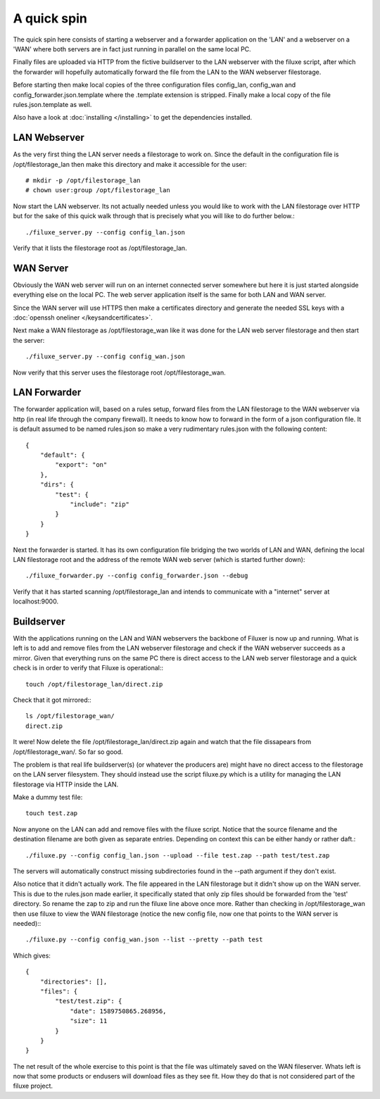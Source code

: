 
##############################
A quick spin
##############################

The quick spin here consists of starting a webserver and a forwarder application on the 'LAN' and a webserver on a 'WAN' where both servers are in fact just running in parallel on the same local PC.

.. image:: images/aquickspin.png
    :width: 500px
    :align: center

Finally files are uploaded via HTTP from the fictive buildserver to the LAN webserver with the filuxe script, after which the forwarder will hopefully automatically forward the file from the LAN to the WAN webserver filestorage.


Before starting then make local copies of the three configuration files config_lan, config_wan and config_forwarder.json.template where the .template extension is stripped. Finally make a local copy of the file rules.json.template as well.

Also have a look at :doc:`installing </installing>` to get the dependencies installed.

LAN Webserver
=============

As the very first thing the LAN server needs a filestorage to work on. Since the default in the configuration file is /opt/filestorage_lan then make this directory and make it accessible for the user::

    # mkdir -p /opt/filestorage_lan
    # chown user:group /opt/filestorage_lan

Now start the LAN webserver. Its not actually needed unless you would like to work with the LAN filestorage over HTTP but for the sake of this quick walk through that is precisely what you will like to do further below.::

    ./filuxe_server.py --config config_lan.json

Verify that it lists the filestorage root as /opt/filestorage_lan.


WAN Server
==========

Obviously the WAN web server will run on an internet connected server somewhere but here it is just started alongside everything else on the local PC. The web server application itself is the same for both LAN and WAN server.

Since the WAN server will use HTTPS then make a certificates directory and generate the needed SSL keys with a :doc:`openssh oneliner </keysandcertificates>`.

Next make a WAN filestorage as /opt/filestorage_wan like it was done for the LAN web server filestorage and then start the server::

    ./filuxe_server.py --config config_wan.json

Now verify that this server uses the filestorage root /opt/filestorage_wan.


LAN Forwarder
=============

The forwarder application will, based on a rules setup, forward files from the LAN filestorage to the WAN webserver via http (in real life through the company firewall). It needs to know how to forward in the form of a json configuration file. It is default assumed to be named rules.json so make a very rudimentary rules.json with the following content:

::

    {
        "default": {
            "export": "on"
        },
        "dirs": {
            "test": {
                "include": "zip"
            }
        }
    }

Next the forwarder is started. It has its own configuration file bridging the two worlds of LAN and WAN, defining the local LAN filestorage root and the address of the remote WAN web server (which is started further down)::

    ./filuxe_forwarder.py --config config_forwarder.json --debug

Verify that it has started scanning /opt/filestorage_lan and intends to communicate with a "internet" server at localhost:9000.



Buildserver
===========

With the applications running on the LAN and WAN webservers the backbone of Filuxer is now up and running. What is left is to add and remove files from the LAN webserver filestorage and check if the WAN webserver succeeds as a mirror.
Given that everything runs on the same PC there is direct access to the LAN web server filestorage and a quick check is in order to verify that Filuxe is operational:::

    touch /opt/filestorage_lan/direct.zip

Check that it got mirrored:::

    ls /opt/filestorage_wan/
    direct.zip

It were! Now delete the file /opt/filestorage_lan/direct.zip again and watch that the file dissapears from /opt/filestorage_wan/. So far so good.

The problem is that real life buildserver(s) (or whatever the producers are) might have no direct access to the filestorage on the LAN server filesystem. They should instead use the script filuxe.py which is a utility for managing the LAN filestorage via HTTP inside the LAN.

Make a dummy test file::

    touch test.zap

Now anyone on the LAN can add and remove files with the filuxe script. Notice that the source filename and the destination filename are both given as separate entries. Depending on context this can be either handy or rather daft.::

    ./filuxe.py --config config_lan.json --upload --file test.zap --path test/test.zap

The servers will automatically construct missing subdirectories found in the --path argument if they don't exist.

Also notice that it didn't actually work. The file appeared in the LAN filestorage but it didn't show up on the WAN server. This is due to the rules.json made earlier, it specifically stated that only zip files should be forwarded from the 'test' directory. So rename the zap to zip and run the filuxe line above once more. Rather than checking in /opt/filestorage_wan then use filuxe to view the WAN filestorage (notice the new config file, now one that points to the WAN server is needed):::

    ./filuxe.py --config config_wan.json --list --pretty --path test

Which gives:

::

    {
        "directories": [],
        "files": {
            "test/test.zip": {
                "date": 1589750865.268956,
                "size": 11
            }
        }
    }


The net result of the whole exercise to this point is that the file was ultimately saved on the WAN fileserver. Whats left is now that some products or endusers will download files as they see fit. How they do that is not considered part of the filuxe project.




